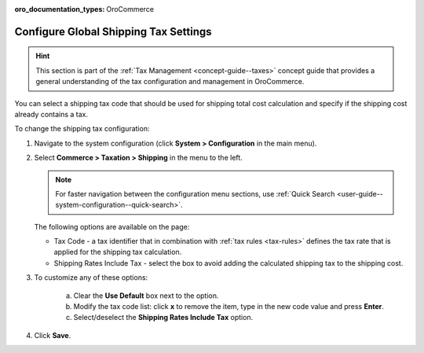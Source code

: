 :oro_documentation_types: OroCommerce

.. _sys--conf--commerce--taxation--shipping-tax:

.. System > Configuration > Commerce > Taxation > Shipping Tax

Configure Global Shipping Tax Settings
======================================

.. hint:: This section is part of the :ref:`Tax Management <concept-guide--taxes>` concept guide that provides a general understanding of the tax configuration and management in OroCommerce.

You can select a shipping tax code that should be used for shipping total cost calculation and specify if the shipping cost already contains a tax.

To change the shipping tax configuration:

1. Navigate to the system configuration (click **System > Configuration** in the main menu).
2. Select **Commerce > Taxation > Shipping** in the menu to the left.

   .. note::
      For faster navigation between the configuration menu sections, use :ref:`Quick Search <user-guide--system-configuration--quick-search>`.

   .. image:: /user/img/system/config_commerce/taxation/shipping_tax_config.png
      :class: with-border
      :alt: Global shipping tax configuration

   The following options are available on the page:

   * Tax Code - a tax identifier that in combination with :ref:`tax rules <tax-rules>` defines the tax rate that is applied for the shipping tax calculation.

   * Shipping Rates Include Tax - select the box to avoid adding the calculated shipping tax to the shipping cost.

3. To customize any of these options:

     a) Clear the **Use Default** box next to the option.
     b) Modify the tax code list: click **x** to remove the item, type in the new code value and press **Enter**.
     c) Select/deselect the **Shipping Rates Include Tax** option.

4. Click **Save**.